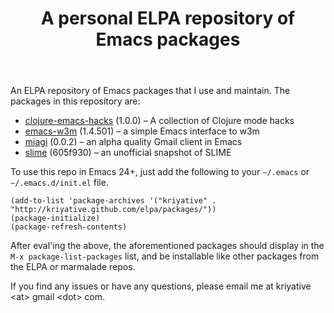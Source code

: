 #+TITLE: A personal ELPA repository of Emacs packages

An ELPA repository of Emacs packages that I use and maintain. The
packages in this repository are:

- [[https://github.com/kriyative/clojure-emacs-hacks][clojure-emacs-hacks]] (1.0.0) -- A collection of Clojure mode hacks
- [[http://emacs-w3m.namazu.org/][emacs-w3m]] (1.4.501) -- a simple Emacs interface to w3m
- [[https://github.com/kriyative/miagi][miagi]] (0.0.2) -- an alpha quality Gmail client in Emacs
- [[https://github.com/nablaone/slime][slime]] (605f930) -- an unofficial snapshot of SLIME

To use this repo in Emacs 24+, just add the following to your
=~/.emacs= or =~/.emacs.d/init.el= file.

: (add-to-list 'package-archives '("kriyative" . "http://kriyative.github.com/elpa/packages/"))
: (package-initialize)
: (package-refresh-contents)

After eval'ing the above, the aforementioned packages should display
in the =M-x package-list-packages= list, and be installable like other
packages from the ELPA or marmalade repos.

If you find any issues or have any questions, please email me at
kriyative <at> gmail <dot> com.
